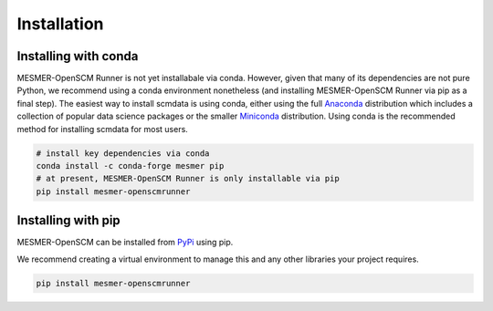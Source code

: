 .. installation:

Installation
============

Installing with conda
---------------------

MESMER-OpenSCM Runner is not yet installabale via conda.
However, given that many of its dependencies are not pure Python, we recommend using a conda environment nonetheless (and installing MESMER-OpenSCM Runner via pip as a final step).
The easiest way to install scmdata is using conda, either using the full
`Anaconda <https://docs.continuum.io/anaconda/>`_ distribution which includes a collection of
popular data science packages or the smaller
`Miniconda <https://docs.conda.io/en/latest/miniconda.html>`_ distribution. Using conda
is the recommended method for installing scmdata for most users.

.. code:: bash

    # install key dependencies via conda
    conda install -c conda-forge mesmer pip
    # at present, MESMER-OpenSCM Runner is only installable via pip
    pip install mesmer-openscmrunner

Installing with pip
-------------------

MESMER-OpenSCM can be installed from `PyPi <https://pypi.org/>`_ using pip.

We recommend creating a virtual environment to manage this and any other libraries your
project requires.

.. code:: bash

    pip install mesmer-openscmrunner
